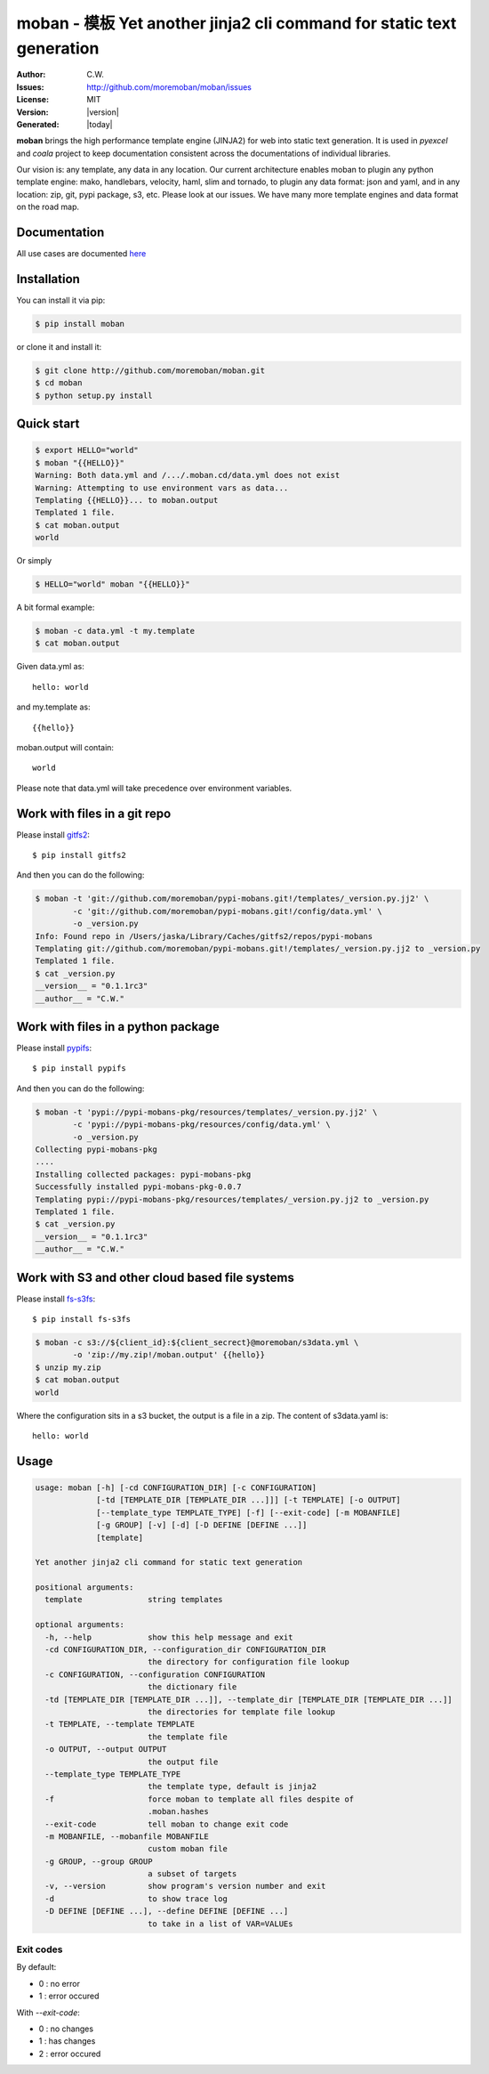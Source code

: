 ================================================================================
moban - 模板 Yet another jinja2 cli command for static text generation
================================================================================

.. image:: https://api.travis-ci.org/moremoban/moban.svg?branch=master
   :target: http://travis-ci.org/moremoban/moban

.. image:: https://dev.azure.com/moremoban/moban/_apis/build/status/moremoban.moban
   :target: https://dev.azure.com/moremoban/moban/_build?definitionId=1&_a=summary

.. image:: https://codecov.io/gh/moremoban/moban/branch/master/graph/badge.svg
    :target: https://codecov.io/gh/moremoban/moban

.. image:: https://readthedocs.org/projects/moban/badge/?version=latest
    :target: http://moban.readthedocs.org/en/latest/

.. image:: https://img.shields.io/gitter/room/gitterHQ/gitter.svg
   :target: https://gitter.im/chfw_moban/Lobby

:Author: C.W.
:Issues: http://github.com/moremoban/moban/issues
:License: MIT
:Version: |version|
:Generated: |today|


**moban** brings the high performance template engine (JINJA2) for web into
static text generation. It is used in `pyexcel` and `coala` project to keep
documentation consistent across the documentations of individual libraries.

Our vision is: any template, any data in any location. Our current architecture
enables moban to plugin any python template engine: mako, handlebars, velocity,
haml, slim and tornado, to plugin any data format: json and yaml, and in
any location: zip, git, pypi package, s3, etc. Please
look at our issues. We have many more template engines and data format on the
road map.

Documentation
=================================================================================

All use cases are documented `here <http://moban.readthedocs.org/en/latest/#tutorial>`_

Installation
================================================================================
You can install it via pip:

.. code-block:: bash

    $ pip install moban


or clone it and install it:

.. code-block:: bash

    $ git clone http://github.com/moremoban/moban.git
    $ cd moban
    $ python setup.py install


Quick start
================================================================================

.. code-block:: bash

    $ export HELLO="world"
    $ moban "{{HELLO}}"
    Warning: Both data.yml and /.../.moban.cd/data.yml does not exist
    Warning: Attempting to use environment vars as data...
    Templating {{HELLO}}... to moban.output
    Templated 1 file.
    $ cat moban.output 
    world

Or simply

.. code-block:: bash

    $ HELLO="world" moban "{{HELLO}}"

   
A bit formal example:

.. code-block:: bash

	$ moban -c data.yml -t my.template
	$ cat moban.output

Given data.yml as::

    hello: world

and my.template as::

    {{hello}}

moban.output will contain::

    world

Please note that data.yml will take precedence over environment variables.


Work with files in a git repo
================================================================================

Please install `gitfs2 <https://github.com/moremoban/gitfs2>`_::

    $ pip install gitfs2


And then you can do the following:

.. code-block:: bash

    $ moban -t 'git://github.com/moremoban/pypi-mobans.git!/templates/_version.py.jj2' \
            -c 'git://github.com/moremoban/pypi-mobans.git!/config/data.yml' \
            -o _version.py
    Info: Found repo in /Users/jaska/Library/Caches/gitfs2/repos/pypi-mobans
    Templating git://github.com/moremoban/pypi-mobans.git!/templates/_version.py.jj2 to _version.py
    Templated 1 file.
    $ cat _version.py
    __version__ = "0.1.1rc3"
    __author__ = "C.W."


Work with files in a python package
================================================================================

Please install `pypifs <https://github.com/moremoban/pypifs>`_::

    $ pip install pypifs


And then you can do the following:

.. code-block:: bash

    $ moban -t 'pypi://pypi-mobans-pkg/resources/templates/_version.py.jj2' \
            -c 'pypi://pypi-mobans-pkg/resources/config/data.yml' \
            -o _version.py
    Collecting pypi-mobans-pkg
    ....
    Installing collected packages: pypi-mobans-pkg
    Successfully installed pypi-mobans-pkg-0.0.7
    Templating pypi://pypi-mobans-pkg/resources/templates/_version.py.jj2 to _version.py
    Templated 1 file.
    $ cat _version.py
    __version__ = "0.1.1rc3"
    __author__ = "C.W."

Work with S3 and other cloud based file systems
================================================================================

Please install `fs-s3fs <https://github.com/PyFilesystem/s3fs>`_::

    $ pip install fs-s3fs

.. code-block:: bash

    $ moban -c s3://${client_id}:${client_secrect}@moremoban/s3data.yml \
            -o 'zip://my.zip!/moban.output' {{hello}}
    $ unzip my.zip
    $ cat moban.output
    world

Where the configuration sits in a s3 bucket, the output is a file in a zip. The content of s3data.yaml is::

    hello: world

	
Usage
================================================================================

.. code-block:: bash


    usage: moban [-h] [-cd CONFIGURATION_DIR] [-c CONFIGURATION]
                 [-td [TEMPLATE_DIR [TEMPLATE_DIR ...]]] [-t TEMPLATE] [-o OUTPUT]
                 [--template_type TEMPLATE_TYPE] [-f] [--exit-code] [-m MOBANFILE]
                 [-g GROUP] [-v] [-d] [-D DEFINE [DEFINE ...]]
                 [template]
    
    Yet another jinja2 cli command for static text generation
    
    positional arguments:
      template              string templates
    
    optional arguments:
      -h, --help            show this help message and exit
      -cd CONFIGURATION_DIR, --configuration_dir CONFIGURATION_DIR
                            the directory for configuration file lookup
      -c CONFIGURATION, --configuration CONFIGURATION
                            the dictionary file
      -td [TEMPLATE_DIR [TEMPLATE_DIR ...]], --template_dir [TEMPLATE_DIR [TEMPLATE_DIR ...]]
                            the directories for template file lookup
      -t TEMPLATE, --template TEMPLATE
                            the template file
      -o OUTPUT, --output OUTPUT
                            the output file
      --template_type TEMPLATE_TYPE
                            the template type, default is jinja2
      -f                    force moban to template all files despite of
                            .moban.hashes
      --exit-code           tell moban to change exit code
      -m MOBANFILE, --mobanfile MOBANFILE
                            custom moban file
      -g GROUP, --group GROUP
                            a subset of targets
      -v, --version         show program's version number and exit
      -d                    to show trace log
      -D DEFINE [DEFINE ...], --define DEFINE [DEFINE ...]
                            to take in a list of VAR=VALUEs
       

Exit codes
--------------------------------------------------------------------------------
By default:

- 0 : no error
- 1 : error occured

With `--exit-code`:

- 0 : no changes
- 1 : has changes
- 2 : error occured
